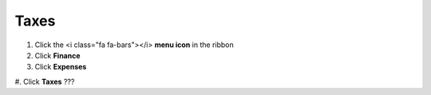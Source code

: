 Taxes
=====

#. Click the <i class="fa fa-bars"></i> **menu icon** in the ribbon
#. Click **Finance**
#. Click **Expenses**
#. Click **Taxes**
???
